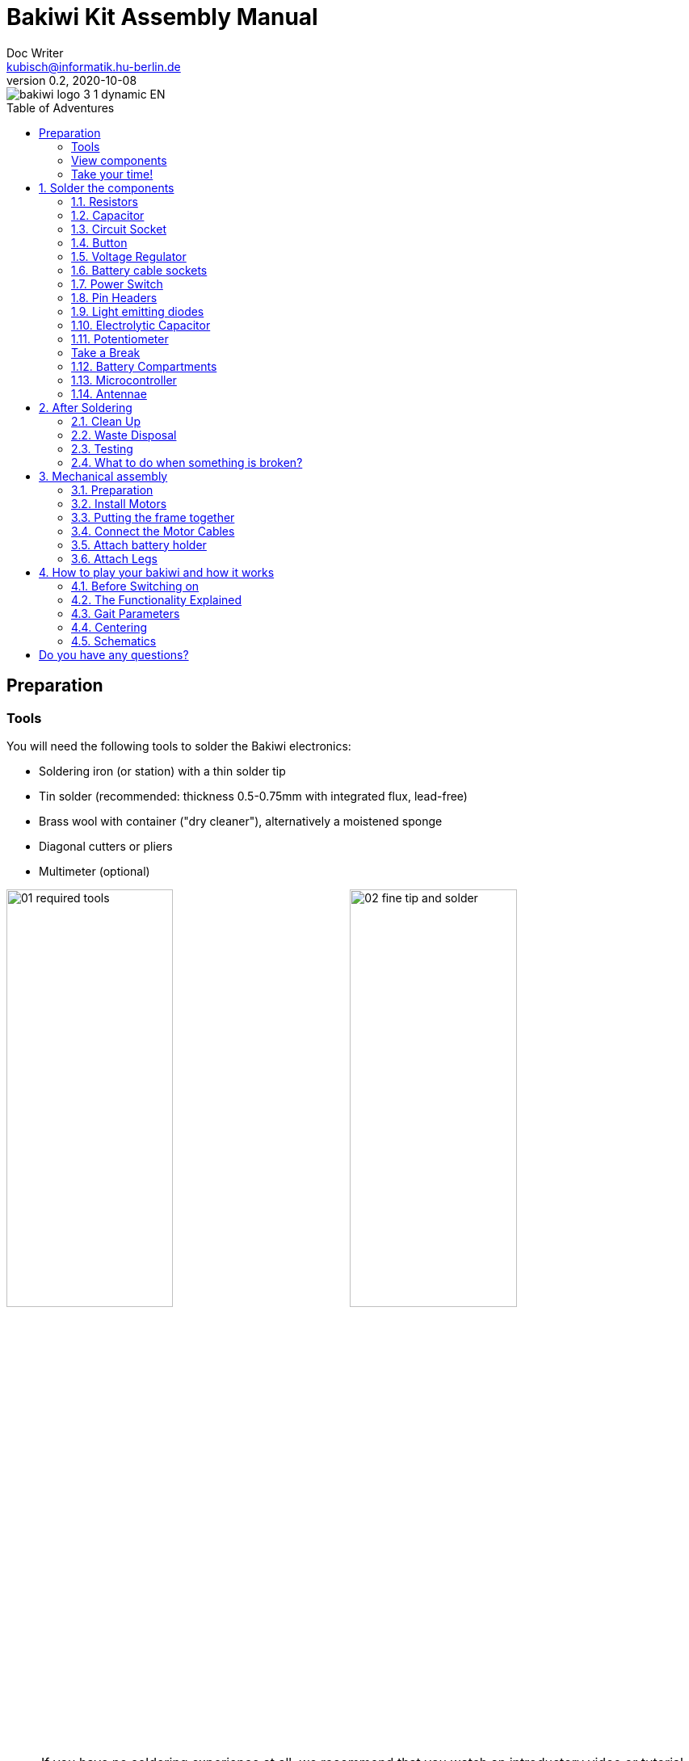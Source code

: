 =  Bakiwi Kit Assembly Manual
Doc Writer <kubisch@informatik.hu-berlin.de>
// Translation by Sebastian Schmölling and Mamun Azmy
v0.2, 2020-10-08
:toc:
:toc-placement!:
:toc-title: Table of Adventures
:imagesdir: ./img/
:linkattrs:
:numbered:
:numbered!:

ifdef::env-github[]
:tip-caption: :bulb:
:note-caption: :information_source:
:important-caption: :heavy_exclamation_mark:
:caution-caption: :fire:
:warning-caption: :warning:
endif::[]

image::./bakiwi_logo_3-1_dynamic_EN.png[]

toc::[]

:imagesdir: ./img/01_electronics/

== Preparation

=== Tools
You will need the following tools to solder the Bakiwi electronics:

* Soldering iron (or station) with a thin solder tip
* Tin solder (recommended: thickness 0.5-0.75mm with integrated flux, lead-free)
* Brass wool with container ("dry cleaner"), alternatively a moistened sponge
* Diagonal cutters or pliers
* Multimeter (optional)

image:./00_preparation/01_required_tools.jpg[width=49%]
image:./00_preparation/02_fine_tip_and_solder.jpg[width=49%]

[NOTE]
====
If you have no soldering experience at all, we recommend that you watch an introductory video or tutorial beforehand in order to get a rough idea of ​​soldering. It is even better if you assemble the kit with someone else who can already do a little bit of soldering.
====

=== View components
Check all components for completeness. In addition to the parts shown, you may have included material that is suitable for the antennae of your Bakiwi, e. g. pieces of guitar strings or pipe cleaners.

image:./00_preparation/03_check_electronic_parts_annotated_EN.jpg[]

Put all the small parts in a container so that none can be lost. First, take the Bakiwi board and place it in front of you so you can read the Bakiwi label. The _top_ of the board is the one with all the component labels. All components will now be inserted and soldered one by one in individually explained steps. Each component is inserted from the top and soldered on the _bottom_.

image:./00_preparation/04_put_parts_in_container.jpg[width=49%]
image:./00_preparation/05_get_pcb.jpg[width=49%]

Turn on the soldering station and check the temperature display. If the temperature is adjustable, set it to match the recommended temperature of your solder (note the label). If you are unsure, start with 330°C, depending on the performance of the soldering station, a slightly higher temperature may be necessary. If the soldering feels sticky, then the temperature might be too low. If needed, gradually increase the temperature until the solder melts easily.

[TIP]
====
If your soldering tip no longer shines even with constant cleaning and keeps getting dark, the temperature is probably set too high.
====

=== Take your time!

Soldering your Bakiwi requires calm and concentration. The time required varies from person to person and depends very much on previous knowledge. Absolute newbies should plan 2 hours for soldering, professionals can do it in 30 minutes.

:numbered:
== Solder the components

=== Resistors

Look for the resistors. There is _one blue_ and _two beige_ ones. Start by peeling off the paper at either end of the blue resistor.

image:./01_resistors/01_resistors_prepare.jpg[width=49%]
image:./symbols/resistor.png[width=49%]

Now bend the two wire ends with your fingers directly at their origin so that they both point in the same direction and the two wires are parallel to each other. The blue resistor has the name `R3`. Look for the resistor symbol shown on the circuit board, it is located directly below the Bakiwi-label. Place it on the circuit board as shown in the picture. A resistor has no polarity, so it doesn't matter which way you put it in.

image:./01_resistors/08_resistors_bend.jpg[width=49%]
image:./01_resistors/02_resistors_position.jpg[width=49%]

Hold the inserted component with your fingers, carefully flip over the circuit board and place it in front of you. Now start to solder the wire ends to the bottom side of the board. Make sure to touch and heat the wire and the soldering pad around the hole at the same time as you add the solder. The heat transfer works best when the soldering tip is clean and slightly coated with tin.

image:./01_resistors/03_resistors_inserted.jpg[width=49%]
image:./01_resistors/04_resistors_soldering.jpg[width=49%]

After that remove the wire ends by snapping them off with suitable pliers (e.g. wire cutters). Remove the wire as close as possible to your solder joint without damaging it.

image:./01_resistors/05_resistors_cutting.jpg[width=49%]
image:./01_resistors/09_resistors_cutting.jpg[width=49%]

Now take the other two resistors, `R1` and `R2` (beige). They are attached on either side of the Bakiwi-label. The order does not matter, you can also install both together. The steps are the same as for the first resistor.

image:./01_resistors/06_resistors_repeat.jpg[width=49%]
image:./01_resistors/07_resistors_done.jpg[width=49%]

*Congratulations.* You have taken the first step. Compare your result with the picture.

=== Capacitor

Now it’s the capacitor's turn. Look for the small orange lense shaped component. Take the circuit board and look for the `C1`-marking.

image:./02_capacitor/01_capacitor_prepare.jpg[width=49%]
image:./symbols/capacitor.png[width=49%]

As with the resistors, the capacitor is plugged into the board from above and soldered on from below.

image:./02_capacitor/02_capacitor_detail.jpg[width=49%]
image:./02_capacitor/03_capacitor_position.jpg[width=49%]

After soldering, cut off the wire ends again.

image:./02_capacitor/04_capacitor_soldering.jpg[width=49%]
image:./02_capacitor/05_capacitor_cutting.jpg[width=49%]

*Done!* This was the the warm-up. The next part is a little trickier.

=== Circuit Socket

The circuit socket has a total of 14 contact pins. That means you can now practice your soldering skills properly because all 14 solder joints are identical.

image:./03_socket/01_socket_prepare.jpg[width=49%]
image:./symbols/socket.png[width=49%]

You can't miss the position of the socket on the circuit board but there is a small notch on the socket that needs to be regarded. Make sure you put in the socket with the small notch facing the Bakiwi-logo as marked on the circuit board.

image:./03_socket/02_socket_detail.jpg[width=49%]
image:./03_socket/03_socket_position.jpg[width=49%]

When soldering, make sure that you first solder on one corner and then the diagonally opposite corner. This way you can still tare the circuit socket a little, if needed.

image:./03_socket/04_socket_soldering_start.jpg[width=49%]
image:./03_socket/05_socket_soldering_done.jpg[width=49%]

*Tada.* You have now already placed 22 solder joints on the Bakiwi board. If you haven't soldered so much before, then you surely have the hang of it now.

=== Button

Now look for the `PAUSE` marking on the circuit board and put in the button. If you can insert it with ease _without_ bending the pins, it is automatically the right way round. You might hear a slight click when the button snaps in.

image:./04_button/01_button_prepare.jpg[width=49%]
image:./symbols/button.png[width=49%]

[IMPORTANT]
====
The soldering pins of the button are a bit pointed, watch out for your fingers when inserting the button. After soldering in, you should remove these tips with pliers.
====

image:./04_button/02_button_position.jpg[width=49%]

=== Voltage Regulator

The next component will be a little more difficult. Look for the `VREG` symbol on the circuit board. It can be found just above the orange capacitor and looks like a cut circle.

image:./05_vreg/01_vreg_prepare.jpg[width=49%]
image:./symbols/vreg.png[width=49%]

*Attention!* Now it's getting a bit fiddly. The _voltage regulator_ has three thin pins. The middle pin has to be bent so it fits onto the circuit board. You can use tweezers or a pencil, or try gently with your fingernail.

image:./05_vreg/02_vreg_bending.jpg[]

The correct arrangement of the pins is crucial for this component to function correctly. Therefore, make sure that the shape of the component corresponds to the symbol shown on the circuit board. Insert the voltage regulator and push it in bit by bit as shown. The middle leg will bend even more - that's okay.

image:./05_vreg/04_vreg_insert_1.jpg[width=49%]
image:./05_vreg/05_vreg_insert_2.jpg[width=49%]

When the voltage regulator is pressed all the way to the circuit board, it should be barely 1 mm higher than the circuit socket. Now solder the three pins as usual and shorten the wires with the pliers after soldering. You will find that the solder joints are very close together this time. Make sure that there is no short circuit.

image:./05_vreg/06_vreg_insert_3.jpg[width=49%]
image:./05_vreg/03_vreg_position.jpg[width=49%]

*Well done.* Now soldering will be a little easier again, promise.

=== Battery cable sockets

image:./06_batcon/01_batcon_prepare.jpg[width=49%]
image:./symbols/batcon.png[width=49%]

Now insert the two white battery sockets at the markings `BAT1` and `BAT2`. Make sure that you insert them exactly as shown on the circuit board. The small gaps and notches on the sockets are also shown on the board. Correct alignment is very important here!

image:./06_batcon/02_batcon_position.jpg[width=49%]
image:./06_batcon/03_batcon_soldering.jpg[width=49%]

With a little skill you can insert and solder both sockets in the same operation. Here, too, it is advisable to first solder one pin and correct the alignment again if necessary.

[CAUTION]
====
Attention! At this point, please compare your circuit board with the photos shown. A battery socket that is soldered the wrong way round will later lead to reverse polarity when the battery is connected and may result in the destruction of parts of your Bakiwi. So better take a second look.
====

=== Power Switch
Continue with the power switch. It is blue/white and is placed on the board at the `POWER` marking. You can solder the switch both ways, it works equally in both directions. Just make sure it is in `OFF`-position so your Bakiwi is turned off when you put in the batteries later.

image:./07_switch/01_switch_prepare.jpg[width=49%]
image:./symbols/switch.png[width=49%]

[CAUTION]
====
Too much heat melts the switch and can make it unusable, so when soldering make sure to always heat the pin and the surface around the pin at the same time so that the process is short and effective.
====

image:./07_switch/02_switch_position.jpg[width=49%]
image:./07_switch/03_switch_soldering.jpg[width=49%]

The pins of the switch are quite long and should be shortened after soldering. The material of the switch pins is a bit thicker than usual so you’ll need a little more force to snap them off.

=== Pin Headers

Now dedicate yourself to the three pin headers. The two _single-row_ pin headers (1x3) are inserted with the short end from above into the board at `MOT1` and `MOT2` and soldered to the back as usual. The motors of your Bakiwi will later be connected to them.

image:./08_pinh/01_pinh_prepare.jpg[width=49%]
image:./symbols/pinh.png[width=49%]

It is best to insert both pin headers together, then turn the circuit board and place it on the somewhat wobbly pin headers as shown in the illustration. Make sure that the pins are as perpendicular as possible to the board. If you first solder only one pin of each  header, you can correct the exact position by heating up the solder joint again, in case it should not be straight the first time.

image:./08_pinh/02_pinh_position.jpg[width=49%]
image:./08_pinh/03_pinh_soldering.jpg[width=49%]

Look for the `PROG` label on the circuit board and insert the double-row pin header (2x3) with its short end from above. Soldering in should now be easier because the two single-row pin headers now stabilize the board. The double-row pin header is the programming port in case you want to change/update the firmware of your Bakiwi later.

=== Light emitting diodes

Your Bakiwi gets two light-emitting diodes (LED) to show you the state of the walking oscillator. The position of both LEDs is marked with `D1` and `D2`. In terms of color, you can decide for yourself which LED should be on which side. You can also use different colored LEDs if you have some.

image:./09_led/01_led_prepare.jpg[width=49%]
image:./symbols/led.png[width=49%]

[IMPORTANT]
====

Light emitting diodes have a so-called polarity, which means that *it does matter* how they are installed. Take a look at the pins of the LED. The longer one is always the positive pole, the shorter pin is the negative pole. You can remember this if you imagine that you are mentally disassembling a plus sign and placing the lines one behind the other (`+` -> `--`). Then the plus is longer than the minus. By the way, this rule of thumb applies to all bipolar electronic components.

====

image:./09_led/03_led_detail.jpg[width=49%]
image:./09_led/02_led_position.jpg[width=49%]

Now insert the LEDs according to their polarity and your desired color and solder them. After that, you can then shorten the pins as usual.

=== Electrolytic Capacitor

The electrolytic capacitor is installed exactly as in the previous step (long pin = positive pole). Its position on the circuit board is marked with `C2`. Make sure to put it in the right way. The negative pole is also marked with a thick (hollow) minus on the cylindrical housing.

image:./10_elcap/01_elcap_prepare.jpg[width=49%]
image:./symbols/elcap.png[width=49%]

[NOTE]
====
The color of your Bakiwi electrolytic capacitor can differ from the one in the picture, but this does not affect the function. Depending on the manufacturer, the electrolytic capacitors also have a strip of paper that stabilizes the pins. Carefully remove any paper before soldering.
====

image:./10_elcap/02_elcap_position.jpg[width=49%]

=== Potentiometer

Your bakiwi gets four knobs with which you can change its gait. These components are called potentiometers and are adjustable resistors. You know them already from the volume knob of your loudspeakers or other devices.

image:./11_pots/01_pots_prepare.jpg[width=49%]
image:./symbols/pots.png[width=49%]

Place the four blue potentiometers with the associated knobs in front of you. Insert the rotary knobs into the potentiometers with the arrows pointing upwards (according to the illustration).

image:./11_pots/02_pots_detail.jpg[width=49%]

Then put the assembled parts on the positions `LEVEL`, `SPEED`, `PHASE` and `BALANCE` and flip over the circuit board. The potentiometers are usually quite tight to insert and don't fall off by themselves.

image:./11_pots/03_pots_position.jpg[width=49%]
image:./11_pots/04_pots_soldering.jpg[width=49%]

Now you can solder all four potentiometers one by one. After soldering, you should also shorten the pointed ends a little.

:numbered!:

=== Take a Break

You have already soldered a lot of components. If you have worked this far, we recommend that you take a short break. Take care of yourself by getting some fresh air, drinking or eating, and most importantly, relaxing your eyes. Working in the near field can be tiring for your eyes and a little relaxation in between won't hurt.

image:./make_a_break.jpg/[width=100%]

:numbered:

=== Battery Compartments

Now you can put the circuit board aside and take the two battery compartments. There is also one red/black cable with a white plug for each compartment.

[WARNING]
====
Even if it is tempting: Please do not insert any batteries yet!
====

The cables must be soldered to the solder tabs of the battery compartments, for this you can insert the stripped cable ends into the holes. It's easier if you slightly bend the taps. Make sure the cables are facing away from the flat side of the battery compartment. This will later be the inside where the motors are and you have to avoid the battery cables getting in the way of your Bakiwis legs.

The correct polarity of the cables is of the utmost importance here. The same applies here as for the battery sockets; if  plus and minus are mixed up, parts of your Bakiwi can break. The red cable stands for plus the black cable for minus. This convention is widespread and worth remembering. You can read the polarity of the battery compartments on the inside.

image:./12_batholder/01_batholder_prepare.jpg[width=49%]
image:./12_batholder/02_batholder_polarity.jpg[width=49%]

image:./12_batholder/03_batholder_insert.jpg[width=49%]

Now solder the inserted cables to the very end of the tab. Solder as efficiently and quickly as possible so that the plastic of the battery compartments does not melt.

[CAUTION]
====
The plastic of the battery compartments is quite temperature sensitive. Touching the plastic with the soldering iron or heating up the solder tabs for too long can melt the battery compartment and in the worst case make it unusable.
====

image:./12_batholder/04_batholder_soldering.jpg[width=49%]
image:./12_batholder/05_batholder_done.jpg[width=49%]


=== Microcontroller

The following part does not involve soldering. You can now insert the _microcontroller_, a so-called _integrated circuit_ (or short: chip) into the socket. To do this, you first have to prepare the circuit with its 14 pins. Hold the chip as shown in the illustration and carefully bend all seven pins on each side a little further inwards. You can use the table top for that.

At first the pins point outwards a little. Ideally, after bending, they point exactly perpendicular to the chip body in the same direction. This makes it easier to insert the chip into the socket.

image:./13_microctrl/01_microctrl_prepare.jpg[width=49%]
image:./13_microctrl/02_microctrl_bending.jpg[width=49%]

Now put the microcontroller in the socket, making sure that all pins are in their guides. It is important that the notch on the chip and the notch on the base point in the same direction (towards the Bakiwi-logo).

image:./13_microctrl/03_microctrl_insert.jpg[width=49%]
image:./13_microctrl/04_microctrl_done.jpg[width=49%]


=== Antennae

The final soldering step to complete your Bakiwi board is attaching the antennae (_feelers_ or touch sensors). Your kit comes with two short pieces of guitar string. You can use them as antennae for your personal Bakiwi - but you don't have to. You can use many different metallic materials, e.g.:

* copper cable with colored insulation
* brass wire
* pipe cleaners
* or something else entirely

image:./14_antenna/01_antenna_prepare.jpg[width=49%]
image:./symbols/antenna.png[width=49%]

The sensors used are automatically adapted by your Bakiwi. It may be that they are not yet sensitive enough or even over-sensitive at the beginning. But after a few minutes, your Bakiwi will be able to use its individually designed feelers just right. So feel free to design, everything is allowed as long as it:

* can be soldered to the dedicated solder pads
* is made from mostly conductive material
* and does not touch any conductive parts of the board

*No limits are placed on your creativity.*

If you don't have any other materials available, you can also freely rearrange the enclosed guitar strings. You can attach pom-poms or bobbles on their ends. The strings are easy to solder, flexible, conductive and are quite robust and do not kink easily. Here are two examples:

image:./14_antenna/04_antenna_puschel.jpg[width=49%]
image:./14_antenna/05_antenna_solder_dots.jpg[width=49%]

For soldering, place the circuit board with the components facing up on the table and first solder the sensors to the top of the circuit board and then to the back as usual. This gives you better control over their alignment.

[NOTE]
====
Remember, there may be more metal to heat up for your soldering iron than usual, so you may have to hold the soldering tip on for a few seconds longer. The large soldering areas and the thick wire absorb a lot of heat and get hot, watch out for your fingers!
====

image:./14_antenna/02_antenna_solder_top.jpg[width=49%]
image:./14_antenna/03_antenna_solder_bot.jpg[width=49%]


== After Soldering

=== Clean Up

*Drum roll.... cymbal strike.* You've done it. The soldering work is now complete. The soldering station is no longer needed and you can turn it off and let it cool down.

[WARNING]
====
The solder tip can be very hot for a few minutes after it has been switched off. So let the soldering station cool down for a while before you put it away.
====

Finally, we recommend equalizing the solder joints on the back again and shortening the remains of the pins that are too long. This is important so that after the mechanical assembly there are no more pointed pins that could dig into the motor or battery cables.

image:./15_cleanup/01_short_pins.jpg[width=49%]
image:./15_cleanup/02_recycle_trash.jpg[width=49%]


=== Waste Disposal

We tried to design the kit so that there is as little waste as possible. Please separate the waste and recycle. All small metal residues can be disposed of as packaging waste and the scraps of paper as waste paper. If you like, you can reuse the enclosed zipper bags and the cardboard box or dispose of them as packaging waste or waste paper.

=== Testing
In case you have a multimeter at hand: Before the mechanical assembly begins all electronic components should be tested. This way you could identify potential short circuits.

==== Short Circuit Test

image:./16_testing/01_testing_multimeter.jpg[width=49%]
image:./16_testing/01_testing_multimeter_detail.jpg[width=49%]

Take a multimeter and switch it to continuity test mode ("beeper"). You can recognize this by the loudspeaker symbol. Hold the two test probes with the metallic ends against each other and make sure that there is a clearly audible beep. The beep sound signals an electrical contact with no significant resistance in between. You can use it to check solder joints, cables and plugs for proper contact or to find unwanted short circuits.

image:./16_testing/02_testing_battery_sockets.jpg[width=49%]
image:./16_testing/03_testing_motor_pins.jpg[width=49%]

Now hold the test probes on the two pins of the left battery socket. No signal should sound here. Repeat the test with the other socket. Also test the pins of the two motor connections and the 6-pin programming port by checking each two adjacent pins for short circuits. If there is a beeping for two pins, you have to look very carefully at your solder joints at this point. It is possible that some solder has gotten between the solder joints and is connecting them. Make sure there is enough light during the inspection and, if necessary, use a magnifying glass.

[TIP]
====
If two solder joints are accidentally connected with solder, you can try to separate them by reheating them. If the solder looks sticky, try adding some fresh solder (with flux that has not yet evaporated) to make the solder joints workable again. The colored varnish (blue or purple) on your circuit board will not accept solder and will help you separate the solder joints. If both joints are heated up together and have sufficient flux, they separate easily from each other and retreat to their solder pads.

Optical inspection can also rule out many possible sources of error. A good solder joint always looks a bit like a small volcano or mountain, if the solder joint looks more like a ball, this can be evidence that too little solder has landed on the pad. In this case the contact might be not reliable.
====

image:./16_testing/04_testing_switch.jpg[width=49%]

Finally, test the positive pole of the left battery socket against the negative pole of the right battery socket. There should also be no contact to be measured here. Set the power switch to `ON` and measure again. There should now be a contact and you should hear a beep when measuring. Now turn the switch back `OFF`.

image:./16_testing/05_testing_get_components.jpg[width=49%]

==== Connect Motors
[#connect_motors]

Now connect the motors. Make sure that the brown (or black) wires of the 3-wire motor cable are connected to the pin that is marked with the ground symbol on the circuit board (see illustration).

image:./16_testing/06_testing_connect_motors.jpg[width=49%]
image:./symbols/gnd.png[width=49%]

Now insert the batteries. It is very important to note the polarity (+/-) displayed inside the battery compartment. The plus and minus symbols can also be seen on your batteries or rechargeable batteries. Now connect the battery plugs to the sockets on the circuit board, it doesn't matter which compartment you connect to which plug.

image:./16_testing/07_testing_insert_batteries.jpg[width=49%]
image:./16_testing/08_testing_connect_batteries.jpg[width=49%]

[WARNING]
====
*Watch out!* If the batteries get warm or even hot after connecting the compartments, you have to disconnect the connector from the circuit board immediately. The heating up of the batteries very likely indicates a short circuit and you will have to repeat the electrical continuity test again and carefully inspect your solder joints to find the short circuit.
====

Now turn `ON` the power switch and if everything is put together correctly, you should already see the diodes flashing. When all rotary knobs with the arrows point upwards, the LEDs should flash in unison.

If the diodes work, press the button and immediately afterwards both motors should start making noises and turn the shafts (the round toothed metal ends).

Touch the feelers with your hands and the noises of the motors should immediately change, slow down or even stop. When the sensors are released, the motors should resume their original behavior. Now turn your Bakiwi off again.

If everything works as expected so far, you can now move on to the next chapter, the <<assembly, mechanical assembly>>.

If only one motor works but the other does not, make sure that all knobs are pointing up and that the motor cables are connected as described in the section <<connect_motors, Connecting Motors>>.


=== What to do when something is broken?

If you should have lost or broken a component during soldering or assembly: Don't panic! We'll be happy to send you a new one. Send us a letter with the broken part and a return envelope addressed to you and we will arrange for a replacement immediately. We would be happy if you take the time and briefly describe to us how the component broke so that we can improve our Bakiwi kit with your help.

If there is a problem but you are not entirely sure what is causing it, you can also send us photos of the board (e.g. from the top and bottom side) and we can try to help identify the source of the error.

== Mechanical assembly
[#assembly]

:imagesdir: ./img/02_mechanics/


=== Preparation

Take the illustrated mechanical components out of the package and place them in front of you. You have already prepared the Bakiwi circuit board and the battery compartments in the previous work steps.

image:./00_preparation/01_assembly_get_parts_annotated_EN.jpg[width=98%]

You will need additional tools for the assembly: a small Phillips screwdriver and a hexagon socket screwdriver (2.5 mm). If available, tweezers may be useful and simplify the assembly, but they are not strictly necessary. The side cutter is also required again.

image:./00_preparation/02_assembly_get_tools.jpg[width=49%]


=== Install Motors

We start our mechanical assembly with the motors. To do this, take one of the motors and a motor holder as well as two of the four Phillips screws (you can recognize them by the fact that they are the only ones with tips). Fold the motor cable a few times, as shown, and squeeze it gently so that it falls into the same folds more easily when you install it.

image:./01_motors/04_assembly_get_motor_holder.jpg[width=49%]
image:./01_motors/03_assembly_fold_cable.jpg[width=49%]

Thread the motor cable through the large opening in the holder and out of the holder again through the small opening on the side. Now insert the motor into the holder. Make sure that part of the cable is folded in the holder so that less of the cable protrudes overall. The shaft of the motor should point away from the small opening (compare your result with the picture).

image:./01_motors/05_assembly_insert_cable.jpg[width=49%]
image:./01_motors/06_assembly_motor_screws.jpg[width=49%]

Now insert the screws one after the other and tighten them sufficiently. If everything is in place, repeat the steps with the second motor.

image:./01_motors/07_assembly_motors_cable_detail.jpg[width=49%]
image:./01_motors/08_assembly_motors_prepared.jpg[width=49%]


=== Putting the frame together

Next, put the frame together. To do this, place the base plate of the frame in front of you and place the V-shaped clamp nut between the two central hole bars. Insert the locking screw and tighten it two turns.

image:./02_frame/09_assembly_frame_start.jpg[width=49%]
image:./02_frame/10_assembly_frame_insert_stamp_bolt.jpg[width=49%]

Place the two motor holders with their axle ends on the holes in the base plate. Make sure that the openings and protruding cables are facing up. Now put on the lid of the frame and hold everything together with your fingers. If you gently tighten the locking screw a little further, the frame will hold together better.

image:./02_frame/11_assembly_frame_insert_parts.jpg[width=49%]
image:./02_frame/12_assembly_frame_close_lid.jpg[width=49%]


==== Thread and stow the cables

Hold the frame so that one motor is pointing to the left, the other is pointing to the right, and the cables stick out upwards. Now thread the motor cable on the left side of you through the rear hole facing away from you. The right-hand motor cable goes through the hole facing you.

Stow the two motor cables in the frame above the clamp nut so that about 4 cm of cable protrude from the frame.

image:./02_frame/13_assembly_frame_thread_cables.jpg[width=49%]
image:./02_frame/14_assembly_frame_stow_cables.jpg[width=49%]


==== Mounting the circuit board

Now you need the two cylinder head screws (M3x10mm) and the hexagon socket screwdriver. One after the other, insert the screws into the holes in the Bakiwi board and screw them onto the frame.


[TIP]
====
With a bit of luck, the screws can be attached to the hexagon socket screwdriver and are held there by friction; some tools are also magnetic. This usually makes it easier to insert the screws into the holes in the board.
====

[NOTE]
====
Attention, when screwing in for the first time, the screws cut their own thread into the holes in the frame base plate. If you want to loosen and reinsert the screws later, try to _feel_ the thread by turning the screw slightly to the left before tightening it until it fits into the original thread.
====

image:./02_frame/15_assembly_frame_tighten_screws.jpg[width=49%]

The frame will now hold together by itself, carefully tighten the locking screw a little further with your fingers and test how the motor holders can now be locked in into certain positions.

=== Connect the Motor Cables

Now the motors are wired. We already had this step during testing, make sure again that the brown (or black) wires of the motor cables point to the ground symbol (see section  <<connect_motors, Connecting Motors>>). Stow the two motor cables as far as possible in the frame so that they fit snugly and do not form large loops.

image:./03_cabling/16_assembly_connect_cables.jpg[width=49%]
image:./03_cabling/17_assembly_connect_cables_side.jpg[width=49%]

=== Attach battery holder

==== Preparation

Now prepare to attach the battery holders. You need the four M3x4mm cylinder head screws, the hexagon socket screwdriver and the side cutter.

image:./04_batholder/18_assembly_get_battery_holders.jpg[width=49%]

First remove the two spacer bars in both battery compartments by separating them just above the surface. Now screw the battery compartments to the side of the frame. There is now enough space for the screw heads.

image:./04_batholder/19_assembly_remove_separator.jpg[width=49%]
image:./04_batholder/20_assembly_separator_removed.jpg[width=49%]

==== Mounting

The battery compartments should be positioned so that the cables are on the side with the sensors. Each holder is fixed to the frame with two screws. Here, too, the screws cut their threads into the holes in the frame the first time they are inserted.

[CAUTION]
====
*Warning!* Be careful not to overtighten the screws.
====

image:./04_batholder/21_assembly_battery_screws.jpg[width=49%]

==== Stow the battery Cables

Lay the battery cables behind the motor cables along the circuit board to the rear and plug them into their sockets. If necessary, carefully slide the cable under the circuit board.

image:./04_batholder/22_assembly_thread_battery_cable.jpg[width=49%]
image:./04_batholder/23_assembly_thread_battery_cable_done.jpg[width=49%]

*Hooray!* Your Bakiwi's body is finished now. Double check the alignment of the connectors on your circuit board and whether all cables are as close as possible to your Bakiwi’s body.

image:./04_batholder/24_assembly_cabling_finished.jpg[width=98%]


=== Attach Legs

First put the batteries back in and switch on your Bakiwi. Press the `PAUSE` button twice in succession with an interval of about one second so that your Bakiwi moves its motors to the starting position and then goes back to pause mode.

image:./05_legs/25_assembly_leg_adapter.jpg[width=49%]
image:./05_legs/26_assembly_insert_batteries.jpg[width=49%]

Now mount the leg connections onto the toothed ends of the motors' shafts and screw them tight with the enclosed Phillips screws. It's the last two screws that are left.

The enclosed 3D-printed leg connections are just one of countless ways to put legs on your Bakiwi. In your kit there are perhaps other parts that fit on the shafts of the motors (so-called horns).

*Give yourself a try!* With the remaining horns you can make different pairs of legs from different craft materials and switch over and over again.
//TODO link to the leg building manual

image:./05_legs/27_assembly_motor_inner_thread.jpg[width=49%]
image:./05_legs/28_assembly_leg_adapter_screws.jpg[width=49%]

*Done!* Depending on which Bakiwi kit you have, there may be small Lego parts included, which can be used as feet for your inital Bakiwi. Maybe you already have Lego Technic parts. You can use these to design legs and feet for your bakiwi very quickly.

image:./05_legs/29_assembly_done.jpg[width=98%]


== How to play your bakiwi and how it works

=== Before Switching on

*Important:* Before switching on for the first time (with the legs attached) take a closer look at the names of the four gray knobs (potentiometers).

. Set the `BALANCE` and `PHASE` controls to the middle position (arrow upwards).

. Set the `SPEED` control halfway to the left (toward the long waveform).

. Set the LEVEL control halfway to the left (toward the small waveform).

Now turn on your Bakiwi.

=== The Functionality Explained

:imagesdir: ./img/04_usage/

image::./05_osc.png[OSC,200,float="right"]

In the program memory of your Bakiwi microcontroller there are two neurons that form an oscillator which create the clock signal for the movement of the legs. The two LEDs on your Bakiwi signal the activity of these motor neurons. In the pause mode, the neurons and thus the oscillator are already active and swing, but the motors are inhibited. This means that you can change the movement pattern at any time by adjusting the four knobs, whether paused or not.

We recorded a video to better illustrate how it works:

ifdef::env-github[]
link:https://youtu.be/rAteGra5-xM[Direct link to the video^]

image::https://img.youtube.com/vi/rAteGra5-xM/maxresdefault.jpg[link=https://youtu.be/rAteGra5-xM, role="ext-link", width=640, height=360]
endif::[]

ifndef::env-github[]
video::rAteGra5-xM[youtube, width=640, height=360]
endif::[]

=== Gait Parameters

The way your Bakiwi walks is influenced by several factors. The legs that you create for your Bakiwi are decisive for successful locomotion. If you have come up with new legs for your Bakiwi, you can teach it to walk with them by changing the following parameters:

==== Motor Joint Angle

The motor joint angles are purely mechanical parameters. You can make the motor mounts movable by loosening the large locking screw and then changing their angles to the body and to each other. *Try different angles and watch the difference it makes!* Tighten the screw again only until the motor mounts hold firmly enough in the desired position.

==== Speed/Walking Frequency

image::./01_speed.png[SPEED,200,float="right"]

The frequency regulates the walking speed of your Bakiwi. Turn the `SPEED` knob and watch the LEDs change their rate of blinking. Leave the pause mode by pressing the button and observe the motors. Turn the knob back and forth and see how the motor neurons' oscillation speed changes the gait frequency and influences your Bakiwi's walking speed.

[TIP]
====
We recommend starting with a slow movement first. It helps you to be able to observe the movement of your self-made legs and thus to get a good understanding of the locomotion.
====

==== Level/Amplitude

image::./04_level.png[LEVEL,200,float="right"]

Turn the `LEVEL` knob and watch how the brightness of the LEDs changes and how far the motors deflect with every movement. In terms of oscillations this is called the amplitude and controls the step size of your Bakiwi's gait.

==== Balance

image::./03_balance.png[BALANCE,200,float="right"]

Turn the `BALANCE` control and watch how the previously set amplitude is distributed between the two motors. If the controller is in the middle position, both motor amplitudes are the same. Turning to the left decreases the amplitude of the front motor, turning to the right dampens the movement of the rear motor.

==== Phase

image::./02_phase.png[PHASE,200,float="right"]

The last parameter, the so-called phase (or the phase angle) is truly the special flavor and controls the direction of movement. 
A `PHASE` controller in the middle position produces a synchronous but opposite movement of the motors. If you turn the phase angle a little out of the middle, the motors no longer move synchronously, which is crucial for walking. A phase angle set up to the maximum (or minimum) again generates a synchronous but this time concurrent movement. The phase is the most important parameter for a successful walking movement and needs your special attention. The phase setting will decide whether your Bakiwi will move at all and if so in which direction.

But read enough now ...

*Get to work! :)*

=== Centering

When you have assembled your Bakiwi, you should center  its legs if necessary. The motors with the attached leg connections are never perfectly straight due to the manufacturing process. Your Bakiwi can correct this offset and remember it.

To do this, first turn off your Bakiwi.

. Hold down the pause button and switch on your Bakiwi while holding the button. Both LEDs should now flicker quickly.

. Release the button and now only the left LED should flicker and the front motor should start up briefly. If you now turn the `PHASE` knob you can set the front motor to the desired zero position. Adjust until the leg connection is straight enough.

. Press the button again to confirm. While the right LED is now flickering, you can repeat the process for the rear motor.

. If the rear motor is also correctly adjusted, confirm again by pressing the button and the centering process is now complete.

[TIP]
====
If you are building new legs for your Bakiwi and the legs, whether intentional or unintentional, are not symmetrical you can also use the centering method to compensate for any offset.

But you can also use it specifically to let your Bakiwi always run a curve.
====

=== Schematics

Below you can see the circuit diagram (schematics) of your Bakiwi. Can you find out for yourself which symbols belong to which parts you soldered? _Reading_ a circuit diagram takes some practice, but now that you have soldered all the parts together yourself, you can see here which component is wired to which. The cables on a circuit board are called _tracks_ and consist of a thin layer of copper. If you look at the circuit board of your Bakiwi and hold it slightly up to the light, you can see them under the layer of varnish. Some tracks change the side of the board through small holes, so-called _vias_. Some  tracks are also whole areas, for example the entire bottom copper area of the board is the negative pole.

A circuit diagram also helps with troubleshooting. If the electronics behave strangely, a multimeter and a circuit diagram are the most important tools in finding the cause. The components are also precisely identified in the circuit diagram. There you will find, for example, the resistors' values, the capacitance of the capacitors, the forward direction of the diodes or what the name of the voltage regulator is. With the help of a circuit diagram, an electrical device, like your Bakiwi, can be repaired over and over again.

:imagesdir: ./img/
image::./bakiwi_kit_rev1_1_schematics.png[]

:numbered!:

== Do you have any questions?

Do you have any questions or would you like further explanations? Do you have any suggestions or feedback for us? link:https://jetpack.cl/bakiwi[Write us!]

You can also follow us on Twitter, there we will provide you with news about *#bakiwi*. We are link:https://twitter.com/labjetpack[@LabJetpack].

Otherwise we wish you a lot of fun with your new Bakiwi. Let it crawl!
